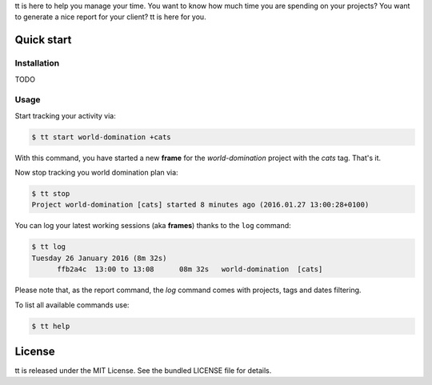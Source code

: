 tt is here to help you manage your time. You want to know how
much time you are spending on your projects? You want to generate a nice
report for your client? tt is here for you.

Quick start
-----------

Installation
~~~~~~~~~~~~

TODO

Usage
~~~~~

Start tracking your activity via:

.. code:: bash

  $ tt start world-domination +cats

With this command, you have started a new **frame** for the *world-domination* project with the *cats* tag. That's it.

Now stop tracking you world domination plan via:

.. code:: bash

  $ tt stop
  Project world-domination [cats] started 8 minutes ago (2016.01.27 13:00:28+0100)

You can log your latest working sessions (aka **frames**) thanks to the ``log`` command:

.. code:: bash

  $ tt log
  Tuesday 26 January 2016 (8m 32s)
        ffb2a4c  13:00 to 13:08      08m 32s   world-domination  [cats]

Please note that, as the report command, the `log` command comes with projects, tags and dates filtering.

To list all available commands use:

.. code:: bash

  $ tt help

License
-------

tt is released under the MIT License. See the bundled LICENSE file for
details.

